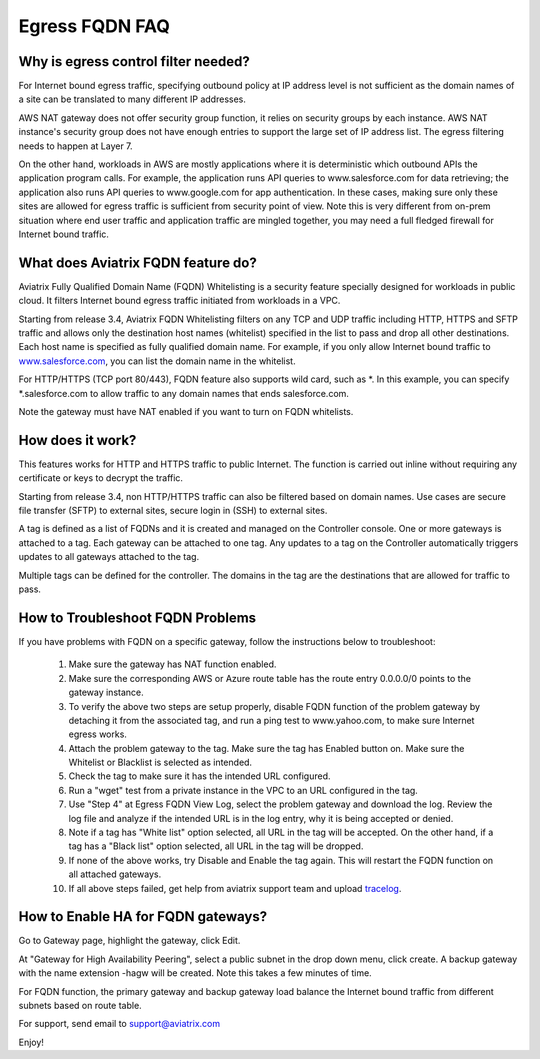 .. meta::
   :description: FQDN whitelists reference design
   :keywords: FQDN, whitelist, Aviatrix, Egress Control, AWS VPC


=================================
 Egress FQDN FAQ 
=================================



Why is egress control filter needed?
========================================

|fqdn|

For Internet bound egress traffic, specifying outbound policy at IP address level is not
sufficient as the domain names of a site can be translated to many
different IP addresses. 

AWS NAT gateway does not offer security group function, 
it relies on security groups by each instance.  AWS NAT instance's security group does not have enough entries to support the large set of IP address list. The egress filtering needs to happen at Layer 7. 

On the other hand, workloads in AWS are mostly applications where it is deterministic which 
outbound APIs the application program calls. For example, the application runs API queries to
www.salesforce.com for data retrieving; the application also runs API queries to www.google.com for app authentication. In these cases, making sure only these sites are allowed for egress 
traffic is sufficient from security point of view. Note this is very different from on-prem situation where end user traffic and application traffic are mingled together, you may need a full fledged firewall for Internet bound traffic.

What does Aviatrix FQDN feature do?
========================================

Aviatrix Fully Qualified Domain Name (FQDN)
Whitelisting is a security feature specially designed for workloads in public cloud. It filters Internet bound egress traffic initiated from workloads in a VPC.

Starting from release 3.4, Aviatrix FQDN Whitelisting filters on any TCP and UDP traffic 
including HTTP, HTTPS and SFTP traffic and allows 
only the destination host
names (whitelist) specified in the list to pass and drop all other
destinations. Each host name is specified as fully qualified domain
name. For example, if you only allow Internet bound traffic to
`www.salesforce.com <http://www.salesforce.com>`__, you can list the
domain name in the whitelist. 

For HTTP/HTTPS (TCP port 80/443), FQDN feature also supports wild card, such as \*. In
this example, you can specify \*.salesforce.com to allow traffic to any
domain names that ends salesforce.com.

Note the gateway must have NAT enabled if you want to turn on FQDN
whitelists.

How does it work?
=================

This features works for HTTP and HTTPS traffic to public Internet. The function is carried out inline
without requiring any certificate or keys to decrypt the traffic.

Starting from release 3.4, non HTTP/HTTPS traffic can also be filtered based on domain names. Use cases are secure file transfer (SFTP) to external sites, secure login in (SSH) to external sites. 

A tag is defined as a list of FQDNs and it is created and managed on the Controller 
console. One or more gateways is attached to
a tag. Each gateway can be attached to one tag. Any updates to a tag on the Controller automatically triggers updates to all
gateways attached to the tag. 

Multiple tags can be defined for the
controller. The domains in the tag are the destinations that are allowed
for traffic to pass.


How to Troubleshoot FQDN Problems
===================================

If you have problems with FQDN on a specific gateway, follow the instructions below to troubleshoot:

 1. Make sure the gateway has NAT function enabled. 
 #. Make sure the corresponding AWS or Azure route table has the route entry 0.0.0.0/0 points to the gateway instance.
 #. To verify the above two steps are setup properly, disable FQDN function of the problem gateway by detaching it from the associated tag, and run a ping test to www.yahoo.com, to make sure Internet egress works. 
 #. Attach the problem gateway to the tag. Make sure the tag has Enabled button on. Make sure the Whitelist or Blacklist is selected as intended. 
 #. Check the tag to make sure it has the intended URL configured. 
 #. Run a "wget" test from a private instance in the VPC to an URL configured in the tag. 
 #. Use "Step 4" at Egress FQDN View Log, select the problem gateway and download the log. Review the log file and analyze if the intended URL is in the log entry, why it is being accepted or denied. 
 #. Note if a tag has "White list" option selected, all URL in the tag will be accepted. On the other hand, if a tag has a "Black list" option selected, all URL in the tag will be dropped. 
 #. If none of the above works, try Disable and Enable the tag again. This will restart the FQDN function on all attached gateways. 
 #. If all above steps failed, get help from aviatrix support team and upload `tracelog <https://docs.aviatrix.com/HowTos/troubleshooting.html#upload-tracelog>`_. 

How to Enable HA for FQDN gateways?
===================================

Go to Gateway page, highlight the gateway, click Edit. 

At "Gateway for High Availability Peering", select a public subnet in the drop down menu, click create. A backup gateway with the name extension -hagw will be created. Note this takes a few minutes of time. 

For FQDN function, the primary gateway and backup gateway load balance the 
Internet bound traffic from different subnets based on route table. 

For support, send email to support@aviatrix.com

Enjoy!

.. |fqdn| image::  FQDN_Whitelists_Ref_Design_media/fqdn.png
   :scale: 50%

.. |fqdn-new-tag| image::  FQDN_Whitelists_Ref_Design_media/fqdn-new-tag.png
   :scale: 50%

.. |fqdn-add-new-tag| image::  FQDN_Whitelists_Ref_Design_media/fqdn-add-new-tag.png
   :scale: 50%

.. |fqdn-enable-edit| image::  FQDN_Whitelists_Ref_Design_media/fqdn-enable-edit.png
   :scale: 50%

.. |fqdn-add-domain-names| image::  FQDN_Whitelists_Ref_Design_media/fqdn-add-domain-names.png

.. |fqdn-attach-spoke1| image::  FQDN_Whitelists_Ref_Design_media/fqdn-attach-spoke1.png
   :scale: 50%

.. |fqdn-attach-spoke2| image::  FQDN_Whitelists_Ref_Design_media/fqdn-attach-spoke2.png
   :scale: 50%

.. |export| image::  FQDN_Whitelists_Ref_Design_media/export.png
   :scale: 50%

.. add in the disqus tag

.. disqus::
